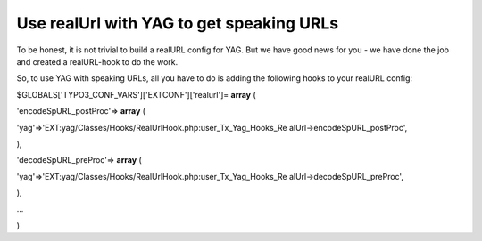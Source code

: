 ﻿

.. ==================================================
.. FOR YOUR INFORMATION
.. --------------------------------------------------
.. -*- coding: utf-8 -*- with BOM.

.. ==================================================
.. DEFINE SOME TEXTROLES
.. --------------------------------------------------
.. role::   underline
.. role::   typoscript(code)
.. role::   ts(typoscript)
   :class:  typoscript
.. role::   php(code)


Use realUrl with YAG to get speaking URLs
^^^^^^^^^^^^^^^^^^^^^^^^^^^^^^^^^^^^^^^^^

To be honest, it is not trivial to build a realURL config for YAG. But
we have good news for you - we have done the job and created a
realURL-hook to do the work.

So, to use YAG with speaking URLs, all you have to do is adding the
following hooks to your realURL config:

$GLOBALS['TYPO3\_CONF\_VARS']['EXTCONF']['realurl']= **array** (

'encodeSpURL\_postProc'=> **array** (

'yag'=>'EXT:yag/Classes/Hooks/RealUrlHook.php:user\_Tx\_Yag\_Hooks\_Re
alUrl->encodeSpURL\_postProc',

),

'decodeSpURL\_preProc'=> **array** (

'yag'=>'EXT:yag/Classes/Hooks/RealUrlHook.php:user\_Tx\_Yag\_Hooks\_Re
alUrl->decodeSpURL\_preProc',

),

...

)

